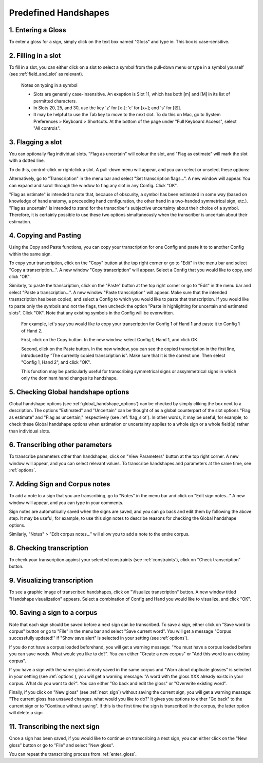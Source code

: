.. _predefined_handshapes:

***************
Predefined Handshapes
***************



.. _Selecting a predefined handshape:

1. Entering a Gloss
`````````````````
To enter a gloss for a sign, simply click on the text box named "Gloss" and type in. This box is case-sensitive.


.. _fill_slot:

2. Filling in a slot
`````````````````
To fill in a slot, you can either click on a slot to select a symbol from the pull-down menu or type in 
a symbol yourself (see :ref:`field_and_slot` as relevant).

      Notes on typing in a symbol
      
      * Slots are generally case-insensitive. An exeption is Slot 11, which has both [m] and [M] in its list of permitted characters.
      
      * In Slots 20, 25, and 30, use the key 'z' for [x-]; 'c' for [x+]; and 's' for [☒].
      
      * It may be helpful to use the Tab key to move to the next slot. To do this on Mac, go to System Preferences > Keyboard > Shortcuts. At the bottom of the page under "Full Keyboard Access", select "All controls".


.. _flag_slot:

3. Flagging a slot
`````````````````
You can optionally flag individual slots. "Flag as uncertain" will colour the slot, and 
"Flag as estimate" will mark the slot with a dotted line. 

To do this, control-click or rightclick a slot. A pull-down menu will appear, and you can select or unselect these options:

.. image:: static/flag.png
   :width: 90%
   :align: center

Alternatively, go to "Transcription" in the menu bar and select "Set transcription flags...". A new window will appear. You can expand and scroll through the window to flag any slot in any Config. Click "OK".

.. image:: static/set_flag.png
   :width: 90%
   :align: center

"Flag as estimate" is intended to note that, because of obscurity, a symbol has been estimated in some way (based on
knowledge of hand anatomy, a preceeding hand configuration, the other hand in a two-handed symmetrical sign, etc.).
"Flag as uncertain" is intended to stand for the transcriber's subjective uncertainty about their choice of a symbol.
Therefore, it is certainly possible to use these two options simultaneously when the transcriber is uncertain about their
estimation.

.. image:: static/use_both.png
   :width: 90%
   :align: center


.. _copy_and_paste:

4. Copying and Pasting
`````````````````
Using the Copy and Paste functions, you can copy your transcription for one Config and paste it to to 
another Config within the same sign.

To copy your transcription, click on the "Copy" button at the top right corner or go to "Edit" in the menu bar and 
select "Copy a transcription...". A new window "Copy transcription" will appear. Select a Config that you would like to copy, 
and click "OK".

Similarly, to paste the transcription, click on the "Paste" button at the top right corner or go to "Edit" in the menu bar and 
select "Paste a transcription...". A new window "Paste transcription" will appear. Make sure that the intended trasnscription 
has been copied, and select a Config to which you would like to paste that transcription. If you would like to paste 
only the symbols and not the flags, then uncheck the option "Paste in highlighting for uncertain and estimated slots". 
Click "OK". 
Note that any existing symbols in the Config will be overwritten.

   For example, let's say you would like to copy your transcription for Config 1 of Hand 1 and paste it to Config 1 of Hand 2.
   
   
   First, click on the Copy button. In the new window, select Config 1, Hand 1, and click OK.
   
   .. image:: static/copy.png
      :width: 90%
      :align: center

  
   Second, click on the Paste button. In the new window, you can see the copied transcription in the first line, 
   introduced by    "The currently copied transcription is". Make sure that it is the correct one. 
   Then select "Config 1, Hand 2", and click "OK".
      
   .. image:: static/paste.png
      :width: 90%
      :align: center
   
   
   This function may be particularly useful for transcribing symmetrical signs or assymmetrical signs in which
   only the dominant hand changes its handshape.
   
   .. image:: static/paste_result.png
      :width: 90%
      :align: center
      

.. _check_global_handshape:

5. Checking Global handshape options
`````````````````
Global handshape options (see :ref:`global_handshape_options`) can be checked by simply cliking the box next to a description.
The options "Estimated" and "Uncertain" can be thought of as a global counterpart of the slot options "Flag as estimate" 
and "Flag as uncertain," respectively (see :ref:`flag_slot`).
In other words, it may be useful, for example, to check these Global handshape options when estimation or uncertainty applies
to a whole sign or a whole field(s) rather than individual slots.


.. _other_parameters:

6. Transcribing other parameters
`````````````````
To transcribe parameters other than handshapes, click on "View Parameters" button at the top right corner. A new window will
appear, and you can select relevant values. To transcribe handshapes and parameters at the same time, see :ref:`options`.

.. image:: static/.png
      :width: 90%
      :align: center


.. _add_sign_notes:

7. Adding Sign and Corpus notes
`````````````````
To add a note to a sign that you are transcribing, go to "Notes" in the menu bar and click on "Edit sign notes..." A new 
window will appear, and you can type in your comments. 

.. image:: static/sign_notes.png
      :width: 90%
      :align: center
        
Sign notes are automatically saved when the signs are saved, and you can go back and edit them by following the above step.
It may be useful, for example, to use this sign notes to describe reasons for checking the Global handshape options.    

Similarly, "Notes" > "Edit corpus notes..." will allow you to add a note to the entire corpus.


.. _check_transcription:

8. Checking transcription
`````````````````
To check your transcription against your selected constraints (see :ref:`constraints`), click on "Check transcription" button.


.. _visualize_transcription:

9. Visualizing transcription
`````````````````
To see a graphic image of transcribed handshapes, click on "Visualize transcription" button. A new window titled 
"Handshape visualization" appears. Select a combination of Config and Hand you would like to visualize, and click "OK".

.. image:: static/visualization.png
      :width: 90%
      :align: center


.. _save_sign:

10. Saving a sign to a corpus
`````````````````
Note that each sign should be saved before a next sign can be transcribed. To save a sign, either click on "Save word to
corpus" button or go to "File" in the menu bar and select "Save current word". You will get a message 
"Corpus successfully updated!" if "Show save alert" is selected in your setting (see :ref:`options`).


If you do not have a corpus loaded beforehand, you will get a warning message: "You must have a corpus loaded before you can
save words. What woule you like to do?". You can either "Create a new corpus" or "Add this word to an existing corpus".

.. image:: static/corpus_warning.png
      :width: 90%
      :align: center


If you have a sign with the same gloss already saved in the same corpus and "Warn about duplicate glosses" is selected in your
setting (see :ref:`options`), you will get a warning message: "A word with the gloss XXX already exists in your corpus. What do you want to do?".
You can either "Go back and edit the gloss" or "Overwrite existing word".

.. image:: static/duplicate_warning.png
      :width: 90%
      :align: center


Finally, if you click on "New gloss" (see :ref:`next_sign`) without saving the current sign, you will get a warning message: 
"The current gloss has unsaved changes. what would you like to do?" It gives you options to either "Go back" to the current 
sign or to "Continue without saving". 
If this is the first time the sign is transcribed in the corpus, the latter option will delete a sign.


.. _next_sign:

11. Transcribing the next sign
`````````````````
Once a sign has been saved, if you would like to continue on transcribing a next sign, you can either click on 
the "New gloss" button or go to "File" and select "New gloss".

You can repeat the transcribing process from :ref:`enter_gloss`.
